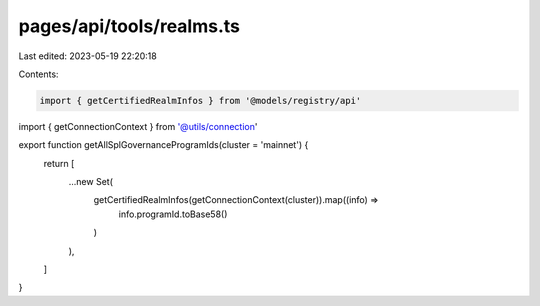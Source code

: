 pages/api/tools/realms.ts
=========================

Last edited: 2023-05-19 22:20:18

Contents:

.. code-block:: ts

    import { getCertifiedRealmInfos } from '@models/registry/api'
import { getConnectionContext } from '@utils/connection'

export function getAllSplGovernanceProgramIds(cluster = 'mainnet') {
  return [
    ...new Set(
      getCertifiedRealmInfos(getConnectionContext(cluster)).map((info) =>
        info.programId.toBase58()
      )
    ),
  ]
}


